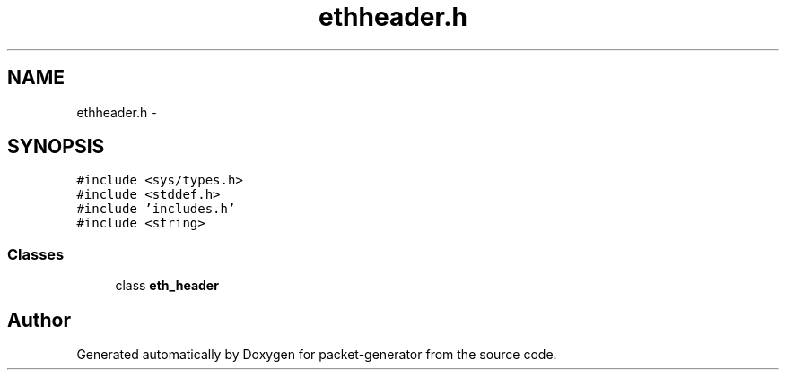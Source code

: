 .TH "ethheader.h" 3 "Fri May 13 2016" "Version 1.0" "packet-generator" \" -*- nroff -*-
.ad l
.nh
.SH NAME
ethheader.h \- 
.SH SYNOPSIS
.br
.PP
\fC#include <sys/types\&.h>\fP
.br
\fC#include <stddef\&.h>\fP
.br
\fC#include 'includes\&.h'\fP
.br
\fC#include <string>\fP
.br

.SS "Classes"

.in +1c
.ti -1c
.RI "class \fBeth_header\fP"
.br
.in -1c
.SH "Author"
.PP 
Generated automatically by Doxygen for packet-generator from the source code\&.
